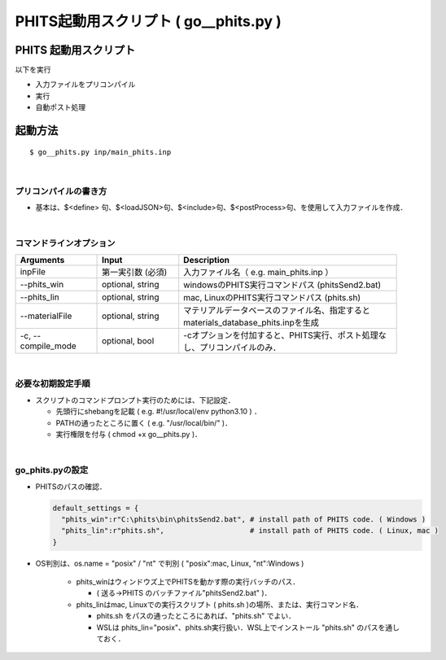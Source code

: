 ##############################################################
PHITS起動用スクリプト ( go__phits.py )
##############################################################

=========================================================
PHITS 起動用スクリプト
=========================================================

以下を実行

* 入力ファイルをプリコンパイル
* 実行
* 自動ポスト処理



=========================================================
起動方法
=========================================================

::

   $ go__phits.py inp/main_phits.inp

   
|

---------------------------------------------------------
プリコンパイルの書き方
---------------------------------------------------------

* 基本は、$<define> 句、$<loadJSON>句、$<include>句、$<postProcess>句、を使用して入力ファイルを作成．

  
|

---------------------------------------------------------
コマンドラインオプション
---------------------------------------------------------

.. csv-table::
   :header: "Arguments", "Input", "Description"
   :widths: 15, 15, 40
   :width:  750px
   
   "inpFile", "第一実引数 (必須)", "入力ファイル名（ e.g. main_phits.inp ）"
   "--phits_win", "optional, string", "windowsのPHITS実行コマンドパス (phitsSend2.bat)"
   "--phits_lin", "optional, string", "mac, LinuxのPHITS実行コマンドパス (phits.sh)"
   "--materialFile", "optional, string", "マテリアルデータベースのファイル名、指定するとmaterials_database_phits.inpを生成"
   "-c, --compile_mode", "optional, bool", "-cオプションを付加すると、PHITS実行、ポスト処理なし、プリコンパイルのみ．"

   
|

---------------------------------------------------------
必要な初期設定手順
---------------------------------------------------------

* スクリプトのコマンドプロンプト実行のためには、下記設定．

  - 先頭行にshebangを記載 ( e.g. #!/usr/local/env python3.10 ) ．
  - PATHの通ったところに置く ( e.g. "/usr/local/bin/" )．
  - 実行権限を付与 ( chmod +x go__phits.py )．

    
|

---------------------------------------------------------
go_phits.pyの設定
---------------------------------------------------------

* PHITSのパスの確認．

  .. code-block:: python

     default_settings = {
       "phits_win":r"C:\phits\bin\phitsSend2.bat", # install path of PHITS code. ( Windows )
       "phits_lin":r"phits.sh",                    # install path of PHITS code. ( Linux, mac )
     }
   

* OS判別は、os.name = "posix" / "nt" で判別 ( "posix":mac, Linux, "nt":Windows )
  
   + phits_winはウィンドウズ上でPHITSを動かす際の実行バッチのパス．
     
     - ( 送る->PHITS のバッチファイル"phitsSend2.bat" )．

   + phits_linはmac, Linuxでの実行スクリプト ( phits.sh )の場所、または、実行コマンド名．

     - phits.sh をパスの通ったところにあれば、"phits.sh" でよい．
     - WSLは phits_lin="posix"、phits.sh実行扱い．WSL上でインストール "phits.sh" のパスを通しておく．
